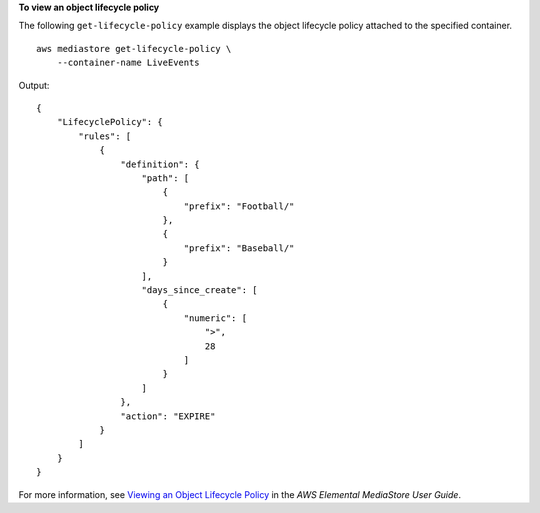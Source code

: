 **To view an object lifecycle policy**

The following ``get-lifecycle-policy`` example displays the object lifecycle policy attached to the specified container. ::

    aws mediastore get-lifecycle-policy \
        --container-name LiveEvents

Output::

   {
       "LifecyclePolicy": {
           "rules": [
               {
                   "definition": {
                       "path": [
                           {
                               "prefix": "Football/"
                           },
                           {
                               "prefix": "Baseball/"
                           }
                       ],
                       "days_since_create": [
                           {
                               "numeric": [
                                   ">",
                                   28
                               ]
                           }
                       ]
                   },
                   "action": "EXPIRE"
               }
           ]
       }
   }

For more information, see `Viewing an Object Lifecycle Policy <https://docs.aws.amazon.com/mediastore/latest/ug/policies-object-lifecycle-view.html>`__ in the *AWS Elemental MediaStore User Guide*.
